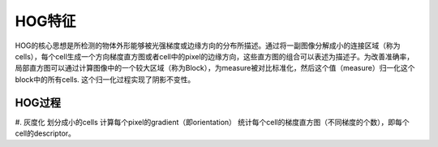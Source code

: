 HOG特征
=========

HOG的核心思想是所检测的物体外形能够被光强梯度或边缘方向的分布所描述。通过将一副图像分解成小的连接区域（称为cells），每个cell生成一个方向梯度直方图或者cell中的pixel的边缘方向，这些直方图的组合可以表述为描述子。为改善准确率，局部直方图可以通过计算图像中的一个较大区域（称为Block），为measure被对比标准化，然后这个值（measure）归一化这个block中的所有cells. 这个归一化过程实现了阴影不变性。

HOG过程
--------

#. 灰度化
划分成小的cells
计算每个pixel的gradient（即orientation）
统计每个cell的梯度直方图（不同梯度的个数），即每个cell的descriptor。

